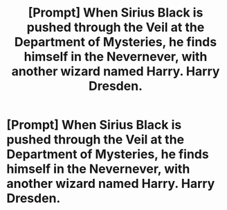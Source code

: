 #+TITLE: [Prompt] When Sirius Black is pushed through the Veil at the Department of Mysteries, he finds himself in the Nevernever, with another wizard named Harry. Harry Dresden.

* [Prompt] When Sirius Black is pushed through the Veil at the Department of Mysteries, he finds himself in the Nevernever, with another wizard named Harry. Harry Dresden.
:PROPERTIES:
:Author: CryptidGrimnoir
:Score: 4
:DateUnix: 1523709058.0
:DateShort: 2018-Apr-14
:END:
